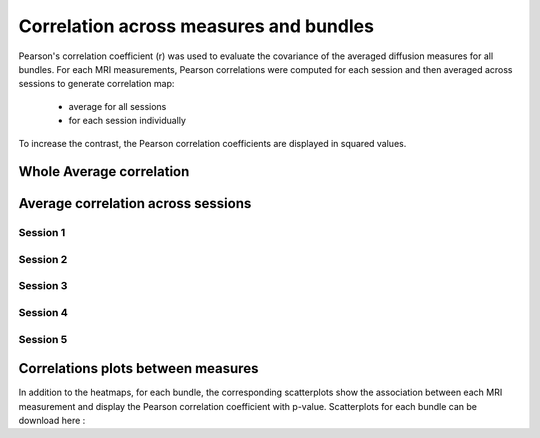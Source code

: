 Correlation across measures and bundles
=======================================

Pearson's correlation coefficient (r) was used to evaluate the covariance of the averaged diffusion measures for all bundles.
For each MRI measurements, Pearson correlations were computed for each session and then averaged across sessions to generate 
correlation map:

   * average for all sessions
   
   * for each session individually

To increase the contrast, the Pearson correlation coefficients are displayed in squared values.


Whole Average correlation 
--------------------------

.. raw:: html
  :file: correlations/correlation.html


Average correlation across sessions
-----------------------------------

Session 1 
~~~~~~~~~~

.. raw:: html
  :file: ./correlations/correlation_session_1.html


Session 2 
~~~~~~~~~~

.. raw:: html
  :file: ./correlations/correlation_session_2.html


Session 3 
~~~~~~~~~~~

.. raw:: html
  :file: ./correlations/correlation_session_3.html


Session 4 
~~~~~~~~~~~~

.. raw:: html
  :file: ./correlations/correlation_session_4.html


Session 5 
~~~~~~~~~~~

.. raw:: html
  :file: ./correlations/correlation_session_5.html
  


Correlations plots between measures 
------------------------------------

In addition to the heatmaps, for each bundle, the corresponding scatterplots show the association between each MRI measurement 
and display the Pearson correlation coefficient with p-value. Scatterplots for each bundle can be download here : 

+---------+----------------------------------------------------------+---------+----------------------------------------------------------+
|    AF   |  :download:`color version<./additional_data/AF.zip>`     |  CC 2a  |  :download:`color version<./additional_data/CC_2a.zip>`  |
+---------+----------------------------------------------------------+---------+----------------------------------------------------------+
|    CG   |  :download:`color version<./additional_data/CG.zip>`     |  CC 2b  |  :download:`color version<./additional_data/CC_2b.zip>`  |
+---------+----------------------------------------------------------+---------+----------------------------------------------------------+
|   CST   |  :download:`color version<./additional_data/CST.zip>`    |   CC 3  |  :download:`color version<./additional_data/CC_3.zip>`   |
+---------+----------------------------------------------------------+---------+----------------------------------------------------------+
|   IFOF  |  :download:`color version<./additional_data/IFOF.zip>`   |   CC 4  |  :download:`color version<./additional_data/CC_4.zip>`   |
+---------+----------------------------------------------------------+---------+----------------------------------------------------------+
|   ILF   |  :download:`color version<./additional_data/ILF.zip>`    |   CC 5  |  :download:`color version<./additional_data/CC_5.zip>`   |
+---------+----------------------------------------------------------+---------+----------------------------------------------------------+
|   OR    |  :download:`color version<./additional_data/OR.zip>`     |   CC 6  |  :download:`color version<./additional_data/CC_6.zip>`   |
+---------+----------------------------------------------------------+---------+----------------------------------------------------------+
|  SLF 1  |  :download:`color version<./additional_data/SLF_1.zip>`  |   CC 7  |  :download:`color version<./additional_data/CC_7.zip>`   |
+---------+----------------------------------------------------------+---------+----------------------------------------------------------+
|  SLF 2  |  :download:`color version<./additional_data/SLF_2.zip>`  |   UF    |  :download:`color version<./additional_data/UF.zip>`     |
+---------+----------------------------------------------------------+---------+----------------------------------------------------------+
|  SLF 3  |  :download:`color version<./additional_data/SLF_3.zip>`  |
+---------+----------------------------------------------------------+


